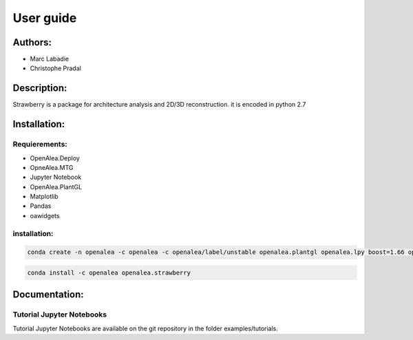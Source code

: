 User guide
##########

Authors:
=========
* Marc Labadie
* Christophe Pradal

Description:
===========
Strawberry is a package for architecture analysis and 2D/3D reconstruction. 
it is encoded in python 2.7

Installation:
=============

Requierements:
------------

* OpenAlea.Deploy
* OpneAlea.MTG
* Jupyter Notebook
* OpenAlea.PlantGL
* Matplotlib
* Pandas
* oawidgets

installation:
-------------

.. code:: shell
      
      conda create -n openalea -c openalea -c openalea/label/unstable openalea.plantgl openalea.lpy boost=1.66 openalea.mtg



.. code:: shell

      conda install -c openalea openalea.strawberry

Documentation:
==============

Tutorial Jupyter Notebooks
--------------------------
Tutorial Jupyter Notebooks are available on the git repository in the folder examples/tutorials.


